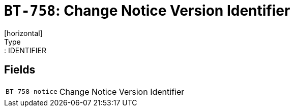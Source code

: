 = `BT-758`: Change Notice Version Identifier
[horizontal]
Type:: IDENTIFIER
== Fields
[horizontal]
  `BT-758-notice`:: Change Notice Version Identifier
